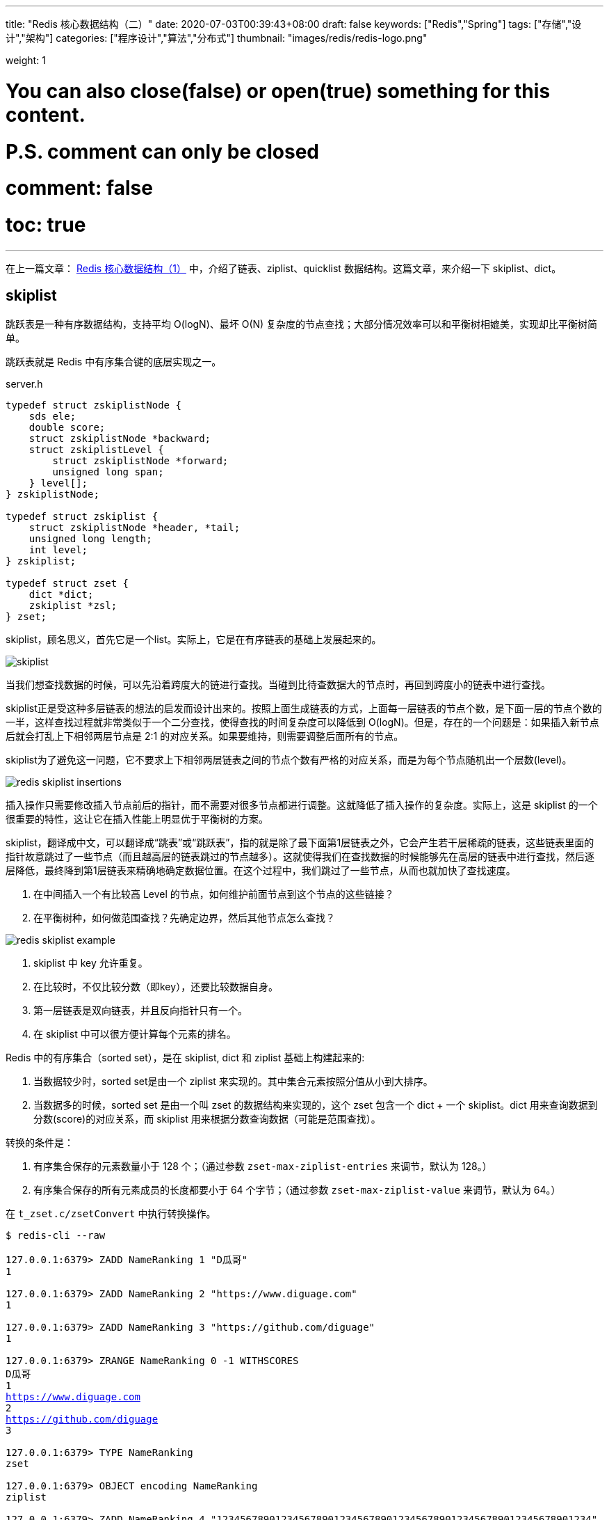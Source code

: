 ---
title: "Redis 核心数据结构（二）"
date: 2020-07-03T00:39:43+08:00
draft: false
keywords: ["Redis","Spring"]
tags: ["存储","设计","架构"]
categories: ["程序设计","算法","分布式"]
thumbnail: "images/redis/redis-logo.png"

weight: 1

# You can also close(false) or open(true) something for this content.
# P.S. comment can only be closed
# comment: false
# toc: true
---

:source-highlighter: pygments
:pygments-style: monokai
:pygments-linenums-mode: table
:source_attr: indent=0,subs="attributes,verbatim,quotes,macros"
:image_attr: align=center


在上一篇文章： https://www.diguage.com/post/redis-core-data-structure-1/[Redis 核心数据结构（1）] 中，介绍了链表、ziplist、quicklist 数据结构。这篇文章，来介绍一下 skiplist、dict。



== skiplist

跳跃表是一种有序数据结构，支持平均 O(logN)、最坏 O(N) 复杂度的节点查找；大部分情况效率可以和平衡树相媲美，实现却比平衡树简单。

跳跃表就是 Redis 中有序集合键的底层实现之一。

// ****
// 还有其他什么实现？
// ****

.server.h
[source,c,{source_attr}]
----
typedef struct zskiplistNode {
    sds ele;
    double score;
    struct zskiplistNode *backward;
    struct zskiplistLevel {
        struct zskiplistNode *forward;
        unsigned long span;
    } level[];
} zskiplistNode;

typedef struct zskiplist {
    struct zskiplistNode *header, *tail;
    unsigned long length;
    int level;
} zskiplist;

typedef struct zset {
    dict *dict;
    zskiplist *zsl;
} zset;
----

skiplist，顾名思义，首先它是一个list。实际上，它是在有序链表的基础上发展起来的。

image::/images/redis/skiplist.png[{image_attr}]

当我们想查找数据的时候，可以先沿着跨度大的链进行查找。当碰到比待查数据大的节点时，再回到跨度小的链表中进行查找。

skiplist正是受这种多层链表的想法的启发而设计出来的。按照上面生成链表的方式，上面每一层链表的节点个数，是下面一层的节点个数的一半，这样查找过程就非常类似于一个二分查找，使得查找的时间复杂度可以降低到 O(logN)。但是，存在的一个问题是：如果插入新节点后就会打乱上下相邻两层节点是 2:1 的对应关系。如果要维持，则需要调整后面所有的节点。

skiplist为了避免这一问题，它不要求上下相邻两层链表之间的节点个数有严格的对应关系，而是为每个节点随机出一个层数(level)。

image::/images/redis/redis-skiplist-insertions.png[{image_attr}]

插入操作只需要修改插入节点前后的指针，而不需要对很多节点都进行调整。这就降低了插入操作的复杂度。实际上，这是 skiplist 的一个很重要的特性，这让它在插入性能上明显优于平衡树的方案。

skiplist，翻译成中文，可以翻译成“跳表”或“跳跃表”，指的就是除了最下面第1层链表之外，它会产生若干层稀疏的链表，这些链表里面的指针故意跳过了一些节点（而且越高层的链表跳过的节点越多）。这就使得我们在查找数据的时候能够先在高层的链表中进行查找，然后逐层降低，最终降到第1层链表来精确地确定数据位置。在这个过程中，我们跳过了一些节点，从而也就加快了查找速度。

****
. 在中间插入一个有比较高 Level 的节点，如何维护前面节点到这个节点的这些链接？
. 在平衡树种，如何做范围查找？先确定边界，然后其他节点怎么查找？
****

image::/images/redis/redis_skiplist_example.png[{image_attr}]

. skiplist 中 key 允许重复。
. 在比较时，不仅比较分数（即key），还要比较数据自身。
. 第一层链表是双向链表，并且反向指针只有一个。
. 在 skiplist 中可以很方便计算每个元素的排名。

Redis 中的有序集合（sorted set），是在 skiplist, dict 和 ziplist 基础上构建起来的:

. 当数据较少时，sorted set是由一个 ziplist 来实现的。其中集合元素按照分值从小到大排序。
. 当数据多的时候，sorted set 是由一个叫 zset 的数据结构来实现的，这个 zset 包含一个 dict + 一个 skiplist。dict 用来查询数据到分数(score)的对应关系，而 skiplist 用来根据分数查询数据（可能是范围查找）。

转换的条件是：

. 有序集合保存的元素数量小于 128 个；（通过参数 `zset-max-ziplist-entries` 来调节，默认为 128。）
. 有序集合保存的所有元素成员的长度都要小于 64 个字节；（通过参数 `zset-max-ziplist-value` 来调节，默认为 64。）

在 `t_zset.c/zsetConvert` 中执行转换操作。

[source,bash,{source_attr}]
----
$ redis-cli --raw

127.0.0.1:6379> ZADD NameRanking 1 "D瓜哥"
1

127.0.0.1:6379> ZADD NameRanking 2 "https://www.diguage.com"
1

127.0.0.1:6379> ZADD NameRanking 3 "https://github.com/diguage"
1

127.0.0.1:6379> ZRANGE NameRanking 0 -1 WITHSCORES
D瓜哥
1
https://www.diguage.com
2
https://github.com/diguage
3

127.0.0.1:6379> TYPE NameRanking
zset

127.0.0.1:6379> OBJECT encoding NameRanking
ziplist

127.0.0.1:6379> ZADD NameRanking 4 "1234567890123456789012345678901234567890123456789012345678901234"
1

127.0.0.1:6379> ZRANGE NameRanking 0 -1 WITHSCORES
D瓜哥
1
https://www.diguage.com
2
https://github.com/diguage
3
1234567890123456789012345678901234567890123456789012345678901234
4

127.0.0.1:6379> OBJECT encoding NameRanking
ziplist

127.0.0.1:6379> ZADD NameRanking 5 "12345678901234567890123456789012345678901234567890123456789012345"
1

127.0.0.1:6379> ZRANGE NameRanking 0 -1 WITHSCORES
D瓜哥
1
https://www.diguage.com
2
https://github.com/diguage
3
1234567890123456789012345678901234567890123456789012345678901234
4
12345678901234567890123456789012345678901234567890123456789012345
5

127.0.0.1:6379> OBJECT encoding NameRanking
skiplist

127.0.0.1:6379> TYPE NameRanking
zset
----

在 JDK 中，也有 skiplist 的实现，在 `ConcurrentSkipListMap` 中。不过，它不是作为一个独立的 `Collection` 来实现的，而是作为 `Map` 的一部分来实现的。

== dict

Redis 底层中的字典就是一个典型的 Hash 实现。

.dict.h
[source,c,{source_attr}]
----
typedef struct dictEntry { // <1>
    void *key;
    union {
        void *val;
        uint64_t u64;
        int64_t s64;
        double d;
    } v;
    struct dictEntry *next;
} dictEntry;

typedef struct dictType {
    uint64_t (*hashFunction)(const void *key);
    void *(*keyDup)(void *privdata, const void *key);
    void *(*valDup)(void *privdata, const void *obj);
    int (*keyCompare)(void *privdata, const void *key1, const void *key2);
    void (*keyDestructor)(void *privdata, void *key);
    void (*valDestructor)(void *privdata, void *obj);
} dictType;

/* This is our hash table structure. Every dictionary has two of this as we
 * implement incremental rehashing, for the old to the new table. */
typedef struct dictht {
    dictEntry **table; // <2>
    unsigned long size;
    unsigned long sizemask;
    unsigned long used;
} dictht;

typedef struct dict {
    dictType *type;
    void *privdata;
    dictht ht[2]; // <3>
    long rehashidx; /* rehashing not in progress if rehashidx == -1 */
    unsigned long iterators; /* number of iterators currently running */
} dict;
----
<1> `dictEntry` 保存一个键值对。
<2> `table` 属性是一个数组，数组中每个元素都是一个指向 `dictEntry` 结构的指针。
<3> 通常使用 `ht[0]`，`ht[1]` 在 Rehash 时才会用到。

添加新元素时，和 Java 一样，计算 Key 的哈希值，然后再根据哈希值与长度掩码（`sizemask`）相与得到数组下标。

Redis 底层使用 https://en.wikipedia.org/wiki/MurmurHash[MurmurHash2^] 算法来计算键的哈希值。

// TODO 几种常见的 Hash 算法可以研究一下。

=== Rehash 操作

. 计算新的数组长度
.. 如果是扩容，则 `used * 2`；
.. 如果是缩容，则是第一个大于等于 `used` 的 2^n^。 -- 这点和 Java 不同，`HashMap` 中没有自动缩容的机制。
. 将 `ht[0]` 中的所有键值对重新 Rehash，重新计算哈希值和索引值，放置到 `ht[1]` 上；
. 迁移完成后，将 `ht[1]` 设置为 `ht[0]`，为 `ht[1]` 创建一个空白哈希表。

还有几点需要特别注意：

. 根据是否正在执行 `BGSAVE` 或 `BGREADWRITEAOF` 命令，使用不同的负载阈值来决定是否开启对哈希表的自动扩展工作；
. 当哈希表负载因子小于 0.1 时，会自动开始对哈希表缩容；
. Rehash 过程是渐进式的：
.. 开始 Rehash 后，每次对自动进行的添加、删除、查找或更新时，程序会自动将对应的键值对从 `ht[0]` Rehash 到 `ht[1]` 上；rehashidx 属性值增一。
.. 记得有后台定时任务来自动扩展的，怎么没有看到说明文档？

Redis 在哈希对象上的编码有可能是：

. ziplist
. hashtable

转换条件是：

. 哈希对象保存的所有键值对象字符串长度都小于 64 个字节；（通过参数 `hash-max-ziplist-value` 来调节，默认为 64）
. 哈希对象保存的键值对数量小于 512 个；（通过参数 `hash-max-ziplist-entries` 来调节，默认为 512）

[source,bash,{source_attr}]
----
$ redis-cli --raw

127.0.0.1:6379> HMSET profile name "D瓜哥" site "https://www.diguage.com" job "Developer"
OK

127.0.0.1:6379> TYPE profile
hash

127.0.0.1:6379> OBJECT encoding profile
ziplist

127.0.0.1:6379> HSET profile address "1234567890123456789012345678901234567890123456789012345678901234" // <1>
1

127.0.0.1:6379> HVALS profile
D瓜哥
https://www.diguage.com
Developer
1234567890123456789012345678901234567890123456789012345678901234
127.0.0.1:6379> OBJECT encoding profile
ziplist

127.0.0.1:6379> HSET profile address "12345678901234567890123456789012345678901234567890123456789012345" // <2>
0

127.0.0.1:6379> HVALS profile
https://www.diguage.com
D瓜哥
12345678901234567890123456789012345678901234567890123456789012345
Developer

127.0.0.1:6379> OBJECT encoding profile
hashtable
----
<1> 这是 64 个字符。
<2> 这是 65 个字符。


通过 `t_hash.c/hashTypeConvertZiplist` 方法来转换。

== 总结

下面从 Redis 接口的层面，来看一下底层实现时用到的数据结构：


Redis 中并没有直接使用以上所说的各种数据结构来实现键值数据库，而是基于一种对象，对象底层再间接的引用上文所说的具体的数据结构。结构如下图：

image::/images/redis/object-ptr.png[{image_attr}]

注：图中 `inset` 是笔误，应该是 `intset`。

=== 字符串（strings）

image::/images/redis/object-string.png[{image_attr}]

int 编码的数字范围是： `-2^63^ ~ 2^63^ - 1`，超出这个范围就会变成 embstr。

[source,bash,{source_attr}]
----
127.0.0.1:6379> set n63 9223372036854775807
OK

// 2^63^ - 1 为 int
127.0.0.1:6379> OBJECT encoding n63
int

127.0.0.1:6379> set n64 9223372036854775808
OK

// 2^63^ - 1 不能再自增，否则报溢出错误
127.0.0.1:6379> INCR n63
ERR increment or decrement would overflow

// 2^63^ 为 embstr
127.0.0.1:6379> OBJECT encoding n64
embstr

// -2^63^ 为 int
127.0.0.1:6379> set n-63 -9223372036854775808
OK

127.0.0.1:6379> OBJECT encoding n-63
int

// -2^63^ 不能自减，否则报溢出错误
127.0.0.1:6379> DECR n-63
ERR increment or decrement would overflow
----

embstr 和 raw 都是由SDS动态字符串构成的。唯一区别是：raw 是分配内存的时候，redisobject 和 sds 各分配一块内存，而 embstr 是 redisobject 和 raw 在一块儿内存中。两者的界限在 `object.c/OBJ_ENCODING_EMBSTR_SIZE_LIMIT` 常量中定义，不能通过参数调节。

[source,bash,{source_attr}]
----
$ redis-cli --raw

127.0.0.1:6379> APPEND names 119
3

127.0.0.1:6379> GET names
119

127.0.0.1:6379> TYPE names
string

127.0.0.1:6379> OBJECT encoding names
int

127.0.0.1:6379> APPEND names " D瓜哥"
11

127.0.0.1:6379> GET names
119 D瓜哥

// 注意：这里出现了 raw
127.0.0.1:6379> OBJECT encoding names
raw

127.0.0.1:6379> SET names "119 D瓜哥"
OK

127.0.0.1:6379> GET names
119 D瓜哥

// 注意：直接 SET 确实 embstr 编码
127.0.0.1:6379> OBJECT encoding names
embstr

127.0.0.1:6379> SET names "D瓜哥 https://www.diguage.com/"
OK

127.0.0.1:6379> GET names
D瓜哥 https://www.diguage.com/

127.0.0.1:6379> OBJECT encoding names
embstr

127.0.0.1:6379> SET names "01234567890123456789012345678901234567890123"
OK

127.0.0.1:6379> GET names
01234567890123456789012345678901234567890123

// 注意：44 个是 embstr
127.0.0.1:6379> OBJECT encoding names
embstr

127.0.0.1:6379> SET names "012345678901234567890123456789012345678901234"
OK

127.0.0.1:6379> GET names
012345678901234567890123456789012345678901234

// 注意：45 个是 raw
127.0.0.1:6379> OBJECT encoding names
raw
----

=== 散列（hashes）

image::/images/redis/object-hash.png[{image_attr}]

Redis 的散列（hashes）的底层存储可以使用 ziplist 和 hashtable。当散列（hashes）可以同时满足以下两个条件时，散列（hashes）使用 ziplist 编码。

. 散列（hashes）保存的所有键值对的键和值的字符串长度都小于 64 字节。（通过参数 `hash-max-ziplist-value` 来调节，默认是 64）
. 散列（hashes）保存的键值对数量小于 512 个。（通过参数 `hash-max-ziplist-entries` 来调节，默认是 512）

使用 ziplist 编码，每个 key/value 存储结果中 key 用一个 zipEntry 存储，value 用一个 zipEntry 存储。

[source,bash,{source_attr}]
----
$ redis-cli --raw

127.0.0.1:6379> HMSET profile name "D瓜哥" site "https://www.diguage.com" job "Developer"
OK

127.0.0.1:6379> TYPE profile
hash

127.0.0.1:6379> OBJECT encoding profile
ziplist

127.0.0.1:6379> HSET profile address "1234567890123456789012345678901234567890123456789012345678901234" // <1>
1

127.0.0.1:6379> HVALS profile
D瓜哥
https://www.diguage.com
Developer
1234567890123456789012345678901234567890123456789012345678901234
127.0.0.1:6379> OBJECT encoding profile
ziplist

127.0.0.1:6379> HSET profile address "12345678901234567890123456789012345678901234567890123456789012345" // <2>
0

127.0.0.1:6379> HVALS profile
https://www.diguage.com
D瓜哥
12345678901234567890123456789012345678901234567890123456789012345
Developer

127.0.0.1:6379> OBJECT encoding profile
hashtable
----
<1> 这是 64 个字符。
<2> 这是 65 个字符。

 
=== 列表（lists）

*列表（lists）底层是用 quicklist。*

查看 Redis 的 t_list.c 文件的提交记录可以看出，从 2014 年 Redis 实现了 quicklist 之后，就把 列表（lists）的实现全部改成 quicklist 来实现了。网上很多很多资料显示列表（lists）有两种不同的编码方案，那都已经过时了。

[source,bash,{source_attr}]
----
$ redis-cli --raw

127.0.0.1:6379> RPUSH names diguage "D瓜哥" "https://www.diguage.com/"
2

127.0.0.1:6379> LRANGE names 0 -1
diguage
D瓜哥
https://www.diguage.com/

127.0.0.1:6379> TYPE names
list

127.0.0.1:6379> OBJECT encoding names
quicklist
----


=== 集合（sets）

image::/images/redis/object-set.png[{image_attr}]


Redis 的集合（sets）的底层存储可以使用 intset 和 hashtable。当集合（sets）可以同时满足以下两个条件时，集合（sets）使用 intset 编码。

. 集合（sets）保存的所有值都是整数，而且数字范围在 -2^64^ ~ 2^64^-1 之间。
. 集合（sets）保存的键数量小于 512 个，（通过 `set-max-intset-entries` 参数调节，默认是 512）。


[source,bash,{source_attr}]
----
$ redis-cli --raw

127.0.0.1:6379> SADD numbers 1 2 3
3

127.0.0.1:6379> SMEMBERS numbers
1
2
3

127.0.0.1:6379> TYPE numbers
set

127.0.0.1:6379> OBJECT encoding numbers
intset

127.0.0.1:6379> SADD numbers "https://www.diguage.com"
1

127.0.0.1:6379> SMEMBERS numbers
https://www.diguage.com
2
1
3

127.0.0.1:6379> TYPE numbers
set

127.0.0.1:6379> OBJECT encoding numbers
hashtable
----

=== 有序集合（sorted sets）

image::/images/redis/object-zset.png[{image_attr}]

. 当数据较少时，sorted set是由一个 ziplist 来实现的。其中集合元素按照分值从小到大排序。
. 当数据多的时候，sorted set 是由一个叫 zset 的数据结构来实现的，这个 zset 包含一个 dict + 一个 skiplist。dict 用来查询数据到分数(score)的对应关系，而 skiplist 用来根据分数查询数据（可能是范围查找）。查看编码显示的是 skiplist。

转换的条件是：

. 有序集合保存的元素数量小于 128 个；（通过参数 `zset-max-ziplist-entries` 来调节，默认为 128。）
. 有序集合保存的所有元素成员的长度都要小于 64 个字节；（通过参数 `zset-max-ziplist-value` 来调节，默认为 64。）


[source,bash,{source_attr}]
----
$ redis-cli --raw

127.0.0.1:6379> ZADD NameRanking 1 "D瓜哥"
1

127.0.0.1:6379> ZADD NameRanking 2 "https://www.diguage.com"
1

127.0.0.1:6379> ZADD NameRanking 3 "https://github.com/diguage"
1

127.0.0.1:6379> ZRANGE NameRanking 0 -1 WITHSCORES
D瓜哥
1
https://www.diguage.com
2
https://github.com/diguage
3

127.0.0.1:6379> TYPE NameRanking
zset

127.0.0.1:6379> OBJECT encoding NameRanking
ziplist

127.0.0.1:6379> ZADD NameRanking 4 "1234567890123456789012345678901234567890123456789012345678901234"
1

127.0.0.1:6379> ZRANGE NameRanking 0 -1 WITHSCORES
D瓜哥
1
https://www.diguage.com
2
https://github.com/diguage
3
1234567890123456789012345678901234567890123456789012345678901234
4

127.0.0.1:6379> OBJECT encoding NameRanking
ziplist

127.0.0.1:6379> ZADD NameRanking 5 "12345678901234567890123456789012345678901234567890123456789012345"
1

127.0.0.1:6379> ZRANGE NameRanking 0 -1 WITHSCORES
D瓜哥
1
https://www.diguage.com
2
https://github.com/diguage
3
1234567890123456789012345678901234567890123456789012345678901234
4
12345678901234567890123456789012345678901234567890123456789012345
5

127.0.0.1:6379> OBJECT encoding NameRanking
skiplist

127.0.0.1:6379> TYPE NameRanking
zset
----

写这个总结，内容不多，但是却花了好长时间，原因如下：

. 随着 Redis 的演进，网上的文章很多很多过时，比如现在已经不用 linkedlist，而改用 quicklist 了；
. 网上的资料有错的（注意：D瓜哥的文章也可能会有错，如有发现欢迎留言指正）。
. D瓜哥对C语言不熟，本地调试环境没有搞好，只能翻代码生看，看代码效率就比较低；

D瓜哥尽量查资料、看代码来确保这些资料的正确性了。不尽之处，还请不吝指正。另外，还有些地点值得动笔，比如网络模型；比如缓存删除算法的更新，后续有机会再写吧。

== 参考资料

. ftp://ftp.cs.umd.edu/pub/skipLists/skiplists.pdf[William Pugh《Skip Lists: A Probabilistic Alternative to Balanced Trees》^]
. https://mp.weixin.qq.com/s?__biz=MzA4NTg1MjM0Mg==&mid=2657261425&idx=1&sn=d840079ea35875a8c8e02d9b3e44cf95&scene=21#wechat_redirect[Redis为什么用跳表而不用平衡树？- 张铁蕾^]
. https://mp.weixin.qq.com/s?__biz=MzA4NTg1MjM0Mg==&mid=2657261203&idx=1&sn=f7ff61ce42e29b874a8026683875bbb1&scene=21#wechat_redirect[Redis内部数据结构详解(1)——dict^]
. https://diguage.github.io/jdk-source-analysis/[JDK 源码分析^]
. https://i6448038.github.io/2019/12/01/redis-data-struct/[图解redis五种数据结构底层实现(动图哦) - 菜刚RyuGou的博客^] -- 这篇博客的动图特别棒，推荐！

